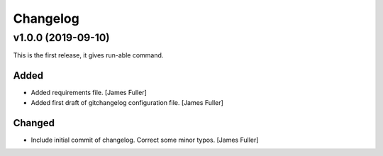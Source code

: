 Changelog
=========


v1.0.0 (2019-09-10)
-------------------

This is the first release, it gives run-able command.

Added
~~~~~
- Added requirements file. [James Fuller]

- Added first draft of gitchangelog configuration file. [James Fuller]


Changed
~~~~~~~
- Include initial commit of changelog. Correct some minor typos. [James Fuller]